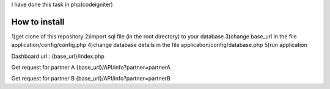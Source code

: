 I have done this task in php(codeigniter)

###################
How to install
###################

1)get clone of this repository 
2)import sql file (in the root directory) to your database
3)change base_url in the file application/config/config.php
4)change database details in the file application/config/database.php
5)run application

Dashboard url : 
{base_url}/index.php

Get request for partner A
{base_url}/API/info?partner=partnerA

Get request for partner B
{base_url}/API/info?partner=partnerB



